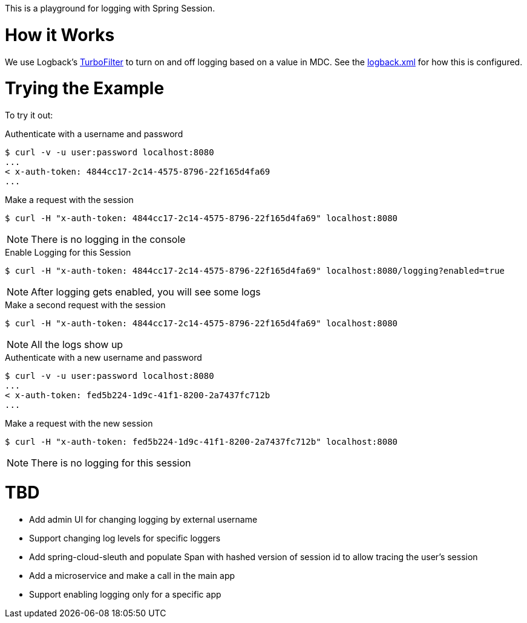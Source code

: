 This is a playground for logging with Spring Session.

= How it Works

We use Logback's http://logback.qos.ch/manual/filters.html#TurboFilter[TurboFilter] to turn on and off logging based on a value in MDC.
See the link:src/main/resources/logback.xml[logback.xml] for how this is configured.

= Trying the Example

To try it out:

.Authenticate with a username and password
[source,bash]
----
$ curl -v -u user:password localhost:8080
...
< x-auth-token: 4844cc17-2c14-4575-8796-22f165d4fa69
...
----

.Make a request with the session
[source,bash]
----
$ curl -H "x-auth-token: 4844cc17-2c14-4575-8796-22f165d4fa69" localhost:8080
----

NOTE: There is no logging in the console


.Enable Logging for this Session
[source,bash]
----
$ curl -H "x-auth-token: 4844cc17-2c14-4575-8796-22f165d4fa69" localhost:8080/logging?enabled=true
----

NOTE: After logging gets enabled, you will see some logs

.Make a second request with the session
[source,bash]
----
$ curl -H "x-auth-token: 4844cc17-2c14-4575-8796-22f165d4fa69" localhost:8080
----

NOTE: All the logs show up

.Authenticate with a new username and password
[source,bash]
----
$ curl -v -u user:password localhost:8080
...
< x-auth-token: fed5b224-1d9c-41f1-8200-2a7437fc712b
...
----

.Make a request with the new session
[source,bash]
----
$ curl -H "x-auth-token: fed5b224-1d9c-41f1-8200-2a7437fc712b" localhost:8080
----

NOTE: There is no logging for this session

= TBD

* Add admin UI for changing logging by external username
* Support changing log levels for specific loggers
* Add spring-cloud-sleuth and populate Span with hashed version of session id to allow tracing the user's session
* Add a microservice and make a call in the main app
* Support enabling logging only for a specific app
